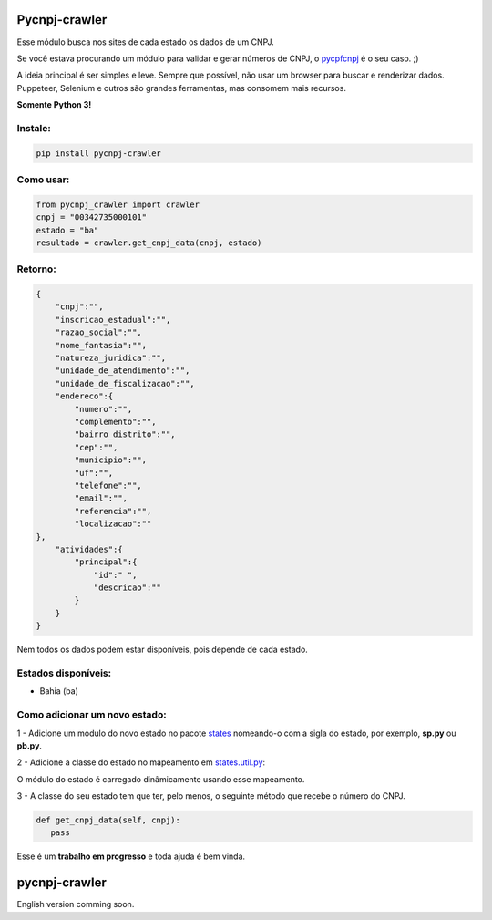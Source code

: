 ==============
Pycnpj-crawler
==============

Esse módulo busca nos sites de cada estado os dados de um CNPJ. 

Se você estava procurando um módulo para validar e gerar números de CNPJ, o `pycpfcnpj <https://github.com/matheuscas/pycpfcnpj>`_ é o seu caso. ;)

A ideia principal é ser simples e leve. Sempre que possível, não usar um browser para buscar e renderizar dados. Puppeteer, Selenium e outros são grandes ferramentas, mas consomem mais recursos. 

**Somente Python 3!**

.. image:: https://travis-ci.org/matheuscas/pycnpj-crawler.svg?branch=master
    :target: https://travis-ci.org/matheuscas/pycnpj-crawler
.. image:: https://codecov.io/gh/matheuscas/pycnpj-crawler/branch/master/graph/badge.svg
  :target: https://codecov.io/gh/matheuscas/pycnpj-crawler


Instale:
--------
.. code-block:: shell

   pip install pycnpj-crawler

Como usar:
----------
.. code-block:: python

   from pycnpj_crawler import crawler
   cnpj = "00342735000101"
   estado = "ba"
   resultado = crawler.get_cnpj_data(cnpj, estado)


Retorno:
--------
.. code-block:: python

    {
        "cnpj":"",
        "inscricao_estadual":"",
        "razao_social":"",
        "nome_fantasia":"",
        "natureza_juridica":"",
        "unidade_de_atendimento":"",
        "unidade_de_fiscalizacao":"",
        "endereco":{
            "numero":"",
            "complemento":"",
            "bairro_distrito":"",
            "cep":"",
            "municipio":"",
            "uf":"",
            "telefone":"",
            "email":"",
            "referencia":"",
            "localizacao":""
    },
        "atividades":{
            "principal":{
                "id":" ",
                "descricao":""
            }
        }
    }

Nem todos os dados podem estar disponíveis, pois depende de cada estado. 

Estados disponíveis:
--------------------
- Bahia (ba) 

Como adicionar um novo estado:
------------------------------

1 - Adicione um modulo do novo estado no pacote `states <https://github.com/matheuscas/pycnpj-crawler/tree/master/pycnpj_crawler/states>`_ nomeando-o com a sigla do estado, por exemplo,
**sp.py** ou **pb.py**.

2 - Adicione a classe do estado no mapeamento em `states.util.py <https://github.com/matheuscas/pycnpj-crawler/blob/master/pycnpj_crawler/states/util.py>`_: 

.. code-block:: python
    BA = "ba"
    PB = "pb" #novo estado

    _states_mapping = {}
    _states_mapping[BA] = "Bahia"
    _states_mapping[PB] = "Paraiba"

O módulo do estado é carregado dinâmicamente usando esse mapeamento. 

3 - A classe do seu estado tem que ter, pelo menos, o seguinte método que recebe o número
do CNPJ. 

.. code-block:: python

   def get_cnpj_data(self, cnpj):
      pass


Esse é um **trabalho em progresso** e toda ajuda é bem vinda. 

==============
pycnpj-crawler
==============

English version comming soon. 
